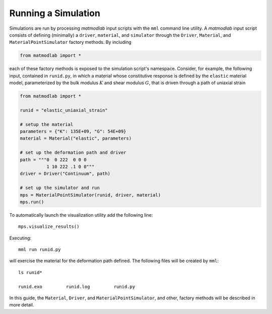 .. _Running Simulations:

.. _First Example:

Running a Simulation
====================

Simulations are run by processing *matmodlab* input scripts with the ``mml``
command line utility. A *matmodlab* input script consists of defining
(minimally) a ``driver``, ``material``, and ``simulator`` through the
``Driver``, ``Material``, and ``MaterialPointSimulator`` factory methods. By
including

.. code::

   from matmodlab import *

each of these factory methods is exposed to the simulation script's namespace.
Consider, for example, the following input, contained in ``runid.py``, in
which a material whose constitutive response is defined by the ``elastic``
material model, parameterized by the bulk modulus :math:`K` and shear modulus
:math:`G`, that is driven through a path of uniaxial strain

.. code::

   from matmodlab import *

   runid = "elastic_uniaxial_strain"

   # setup the material
   parameters = {"K": 135E+09, "G": 54E+09}
   material = Material("elastic", parameters)

   # set up the deformation path and driver
   path = """0  0 222  0 0 0
             1 10 222 .1 0 0"""
   driver = Driver("Continuum", path)

   # set up the simulator and run
   mps = MaterialPointSimulator(runid, driver, material)
   mps.run()

To automatically launch the visualization utility add the following line::

  mps.visualize_results()

Executing::

  mml run runid.py

will exercise the material for the deformation path defined.  The following files will be created by ``mml``::

  ls runid*

  runid.exo         runid.log         runid.py

In this guide, the ``Material``, ``Driver``, and ``MaterialPointSimulator``, and other, factory methods will be described in more detail.
